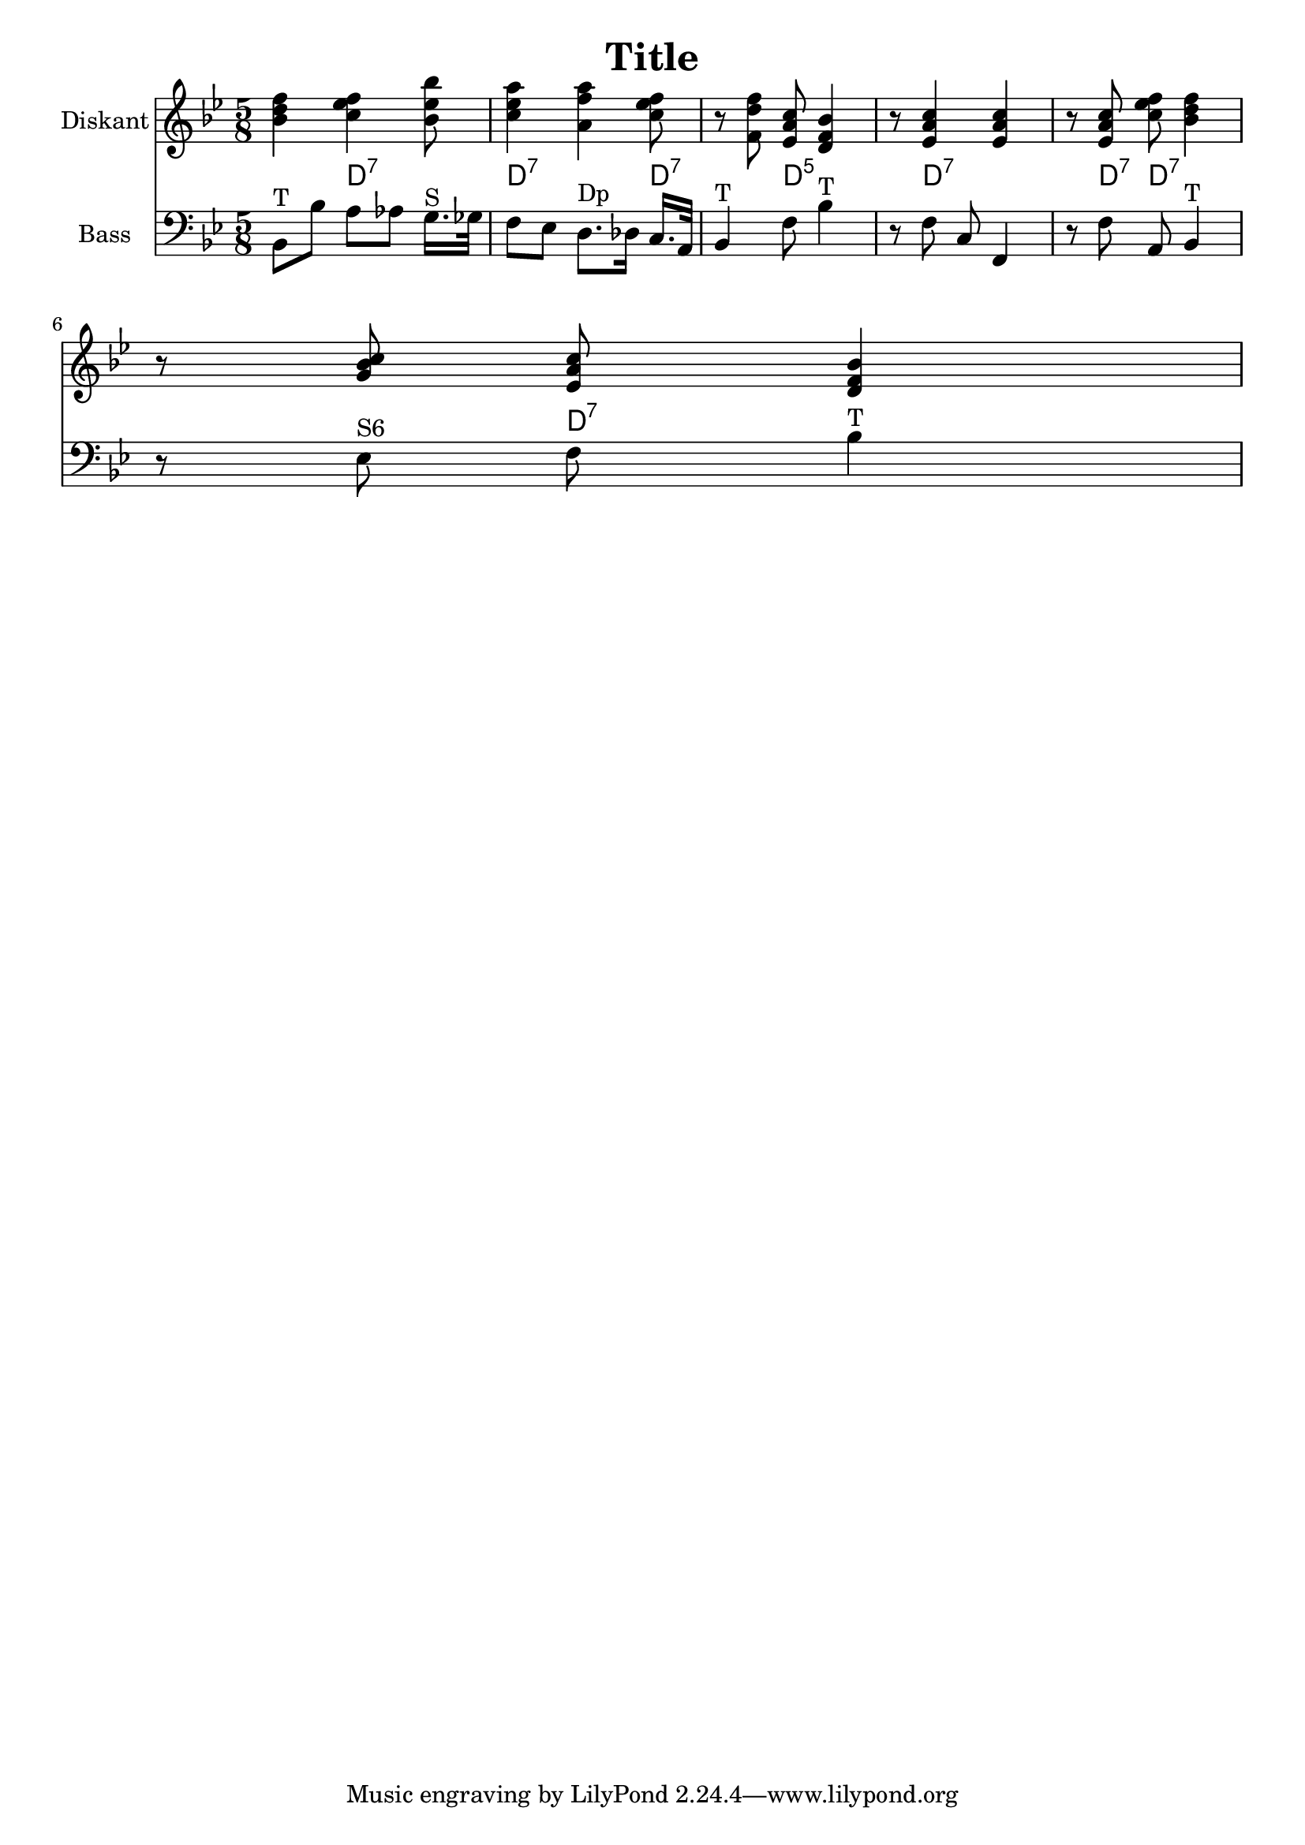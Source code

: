 
\version "2.18.2"
% automatically converted by musicxml2ly from easyabc-cadenca3.xml

\header {
    encoder = "abc2xml version 69"
    encodingdate = "2019-11-25"
    title = Title
    }

\layout {
    \context { \Score
        autoBeaming = ##f
        }
    }
PartPOneVoiceOne =  \relative bes' {
    \clef "treble" \key bes \major \time 5/8 | % 1
     <bes d f>4 <c es f>4 <bes es bes'>8 | % 2
    <c es a>4 <a f' a>4 <c es f>8 | % 3
    r8 <f, d' f>8 <es a c>8 <d f bes>4 | % 4
    r8 <es a c>4 <es a c>4 | % 5
    r8 <es a c>8 <c' es f>8 <bes d f>4 | % 6
    r8 <g bes c>8 <es a c>8 <d f bes>4 }

PartPTwoVoiceOne =  \relative bes, {
    \clef "bass" \key bes \major \time 5/8 | % 1
    bes8 ^"T" [ bes'8 ] a8 [ as8 ] g16. ^"S" [ ges32 ] | % 2
    f8 [ es8 ] d8. ^"Dp" [ des16 ] c16. [ a32 ] | % 3
    bes4 ^"T" f'8 bes4 ^"T" | % 4
    r8 f8 c8 f,4 | % 5
    r8 f'8 a,8 bes4 ^"T" \break | % 6
    r8 es8 ^"S6" f8 bes4 ^"T" }

PartPTwoVoiceOneChords =  \chordmode {
    | % 1
    s8 s8 d8:7 s8 s16. s32 | % 2
    d8:7 s8 s8. s16 d16.:7 s32 | % 3
    s4 d8:5 s4 | % 4
    s8 d8:7 s8 s4 | % 5
    s8 d8:7 d8:7 s4 | % 6
    s8 s8 d8:7 }


% The score definition
\score {
    <<
        \new Staff <<
            \set Staff.instrumentName = "Diskant"
            \context Staff << 
                \context Voice = "PartPOneVoiceOne" { \PartPOneVoiceOne }
                >>
            >>
        \context ChordNames = "PartPTwoVoiceOneChords" \PartPTwoVoiceOneChords
        \new Staff <<
            \set Staff.instrumentName = "Bass"
            \context Staff << 
                \context Voice = "PartPTwoVoiceOne" { \PartPTwoVoiceOne }
                >>
            >>
        
        >>
    \layout {}
    % To create MIDI output, uncomment the following line:
    %  \midi {}
    }

